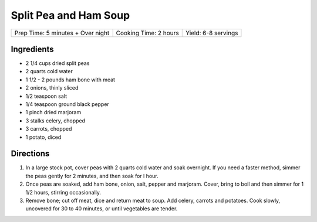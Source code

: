 Split Pea and Ham Soup
======================

+------------------------------+-------------------+------------------+
| Prep Time: 5 minutes + Over  | Cooking Time: 2   | Yield: 6-8       |
| night                        | hours             | servings         |
+------------------------------+-------------------+------------------+

Ingredients
-----------

-  2 1/4 cups dried split peas
-  2 quarts cold water
-  1 1/2 - 2 pounds ham bone with meat
-  2 onions, thinly sliced
-  1/2 teaspoon salt
-  1/4 teaspoon ground black pepper
-  1 pinch dried marjoram
-  3 stalks celery, chopped
-  3 carrots, chopped
-  1 potato, diced

Directions
----------

1. In a large stock pot, cover peas with 2 quarts cold water and soak
   overnight. If you need a faster method, simmer the peas gently for 2
   minutes, and then soak for l hour.
2. Once peas are soaked, add ham bone, onion, salt, pepper and marjoram.
   Cover, bring to boil and then simmer for 1 1/2 hours, stirring
   occasionally.
3. Remove bone; cut off meat, dice and return meat to soup. Add celery,
   carrots and potatoes. Cook slowly, uncovered for 30 to 40 minutes, or
   until vegetables are tender.

